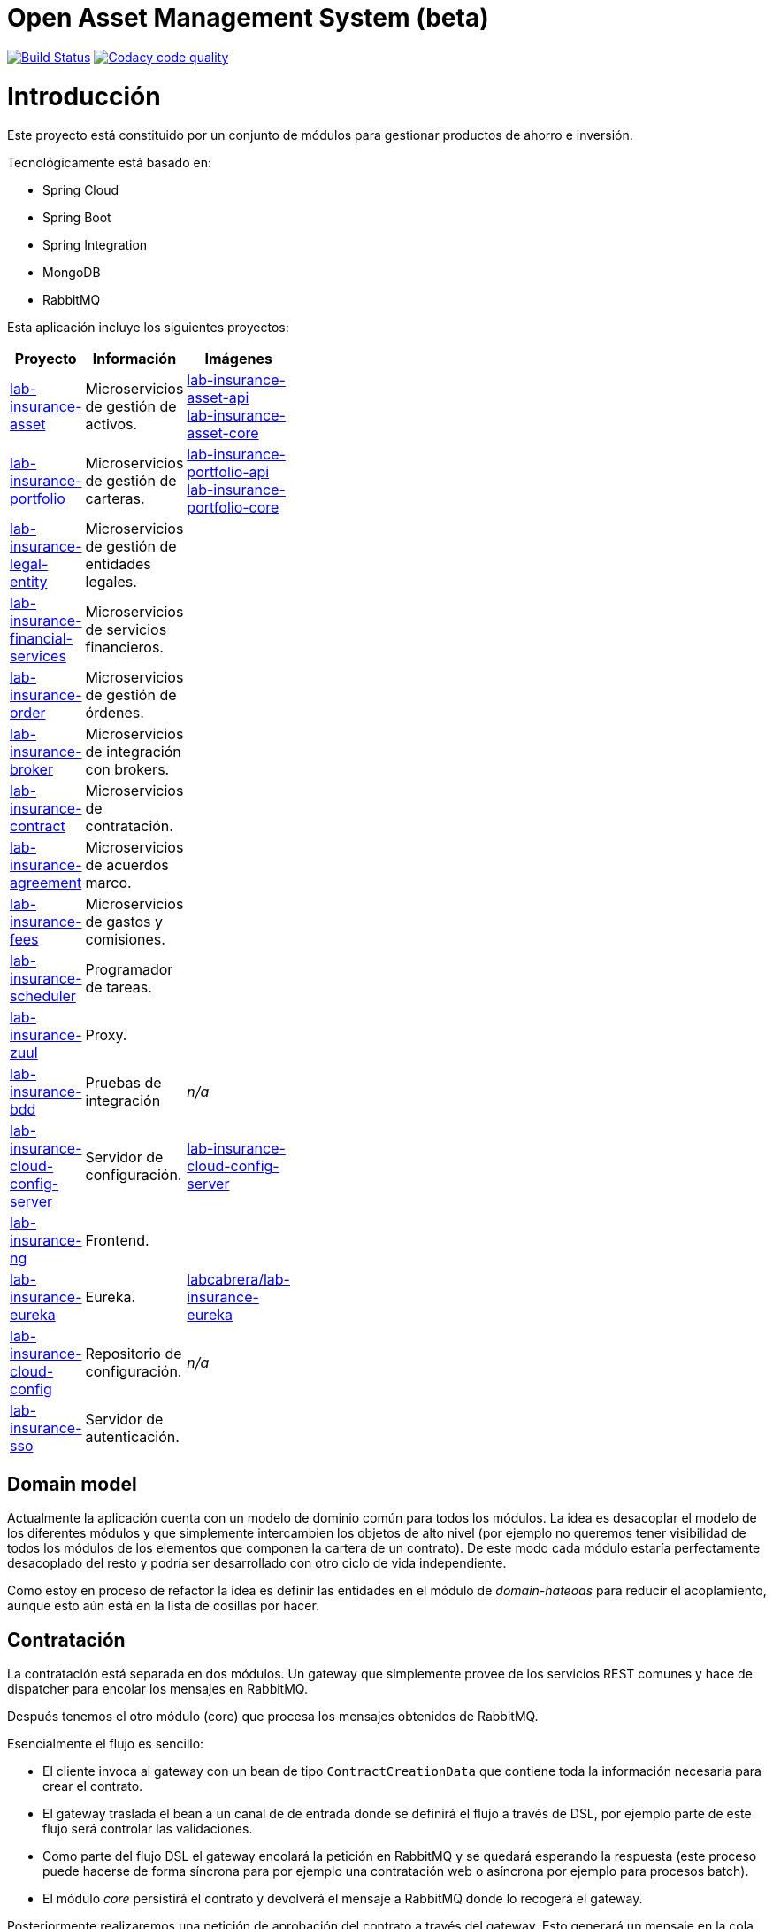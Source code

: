 # Open Asset Management System (beta)

:linkLabInsurance: https://github.com/labcabrera/lab-insurance

image:https://travis-ci.org/labcabrera/lab-insurance.svg?branch=master["Build Status", link="https://travis-ci.org/labcabrera/lab-insurance"]
image:https://api.codacy.com/project/badge/Grade/a30d53d005584beb81b5a24aaa6bc7bc["Codacy code quality", link="https://www.codacy.com/app/lab.cabrera/lab-insurance?utm_source=github.com&utm_medium=referral&utm_content=labcabrera/lab-insurance&utm_campaign=Badge_Grade"]

= Introducción

Este proyecto está constituido por un conjunto de módulos para gestionar productos de ahorro e
inversión.

Tecnológicamente está basado en:

* Spring Cloud
* Spring Boot
* Spring Integration
* MongoDB
* RabbitMQ

Esta aplicación incluye los siguientes proyectos:

[width="15%",options="header"]
|===
|Proyecto                                                                  | Información                                     | Imágenes
|{linkLabInsurance}-asset[lab-insurance-asset]                             | Microservicios de gestión de activos.           | https://hub.docker.com/r/labcabrera/lab-insurance-asset-api/[lab-insurance-asset-api] +
                                                                                                                               https://hub.docker.com/r/labcabrera/lab-insurance-asset-core/[lab-insurance-asset-core]
|{linkLabInsurance}-portfolio[lab-insurance-portfolio]                     | Microservicios de gestión de carteras.          | https://hub.docker.com/r/labcabrera/lab-insurance-portfolio-api/[lab-insurance-portfolio-api] +
                                                                                                                               https://hub.docker.com/r/labcabrera/lab-insurance-portfolio-core/[lab-insurance-portfolio-core]
|{linkLabInsurance}-legal-entity[lab-insurance-legal-entity]               | Microservicios de gestión de entidades legales. |
|{linkLabInsurance}-financial-services[lab-insurance-financial-services]   | Microservicios de servicios financieros.        |
|{linkLabInsurance}-order[lab-insurance-order]                             | Microservicios de gestión de órdenes.           |
|{linkLabInsurance}-broker[lab-insurance-broker]                           | Microservicios de integración con brokers.      |
|{linkLabInsurance}-contract[lab-insurance-contract]                       | Microservicios de contratación.                 |
|{linkLabInsurance}-agreement[lab-insurance-agreement]                     | Microservicios de acuerdos marco.               |
|{linkLabInsurance}-fees[lab-insurance-fees]                               | Microservicios de gastos y comisiones.          |
|{linkLabInsurance}-scheduler[lab-insurance-scheduler]                     | Programador de tareas.                          |
|{linkLabInsurance}-zuul[lab-insurance-zuul]                               | Proxy.                                          |
|{linkLabInsurance}-bdd[lab-insurance-bdd]                                 | Pruebas de integración                          | _n/a_
|{linkLabInsurance}-cloud-config-server[lab-insurance-cloud-config-server] | Servidor de configuración.                      | https://hub.docker.com/r/labcabrera/lab-insurance-cloud-config-server/[lab-insurance-cloud-config-server]
|{linkLabInsurance}-ng[lab-insurance-ng]                                   | Frontend.                                       |
|{linkLabInsurance}-eureka[lab-insurance-eureka]                           | Eureka.                                         | https://hub.docker.com/r/labcabrera/lab-insurance-eureka/[labcabrera/lab-insurance-eureka]
|{linkLabInsurance}-cloud-config[lab-insurance-cloud-config]               | Repositorio de configuración.                   | _n/a_
|{linkLabInsurance}-sso[lab-insurance-sso]                                 | Servidor de autenticación.                      |
|===

== Domain model

Actualmente la aplicación cuenta con un modelo de dominio común para todos los módulos. La idea es desacoplar el modelo
de los diferentes módulos y que simplemente intercambien los objetos de alto nivel (por ejemplo no queremos tener
visibilidad de todos los módulos de los elementos que componen la cartera de un contrato).
De este modo cada módulo estaría perfectamente desacoplado del resto y podría ser desarrollado con otro ciclo de vida
independiente.

Como estoy en proceso de refactor la idea es definir las entidades en el módulo de _domain-hateoas_ para reducir el
acoplamiento, aunque esto aún está en la lista de cosillas por hacer.

== Contratación

La contratación está separada en dos módulos. Un gateway que simplemente provee de los servicios REST comunes y hace de
dispatcher para encolar los mensajes en RabbitMQ.

Después tenemos el otro módulo (core) que procesa los mensajes obtenidos de RabbitMQ.

Esencialmente el flujo es sencillo:

* El cliente invoca al gateway con un bean de tipo `ContractCreationData` que contiene toda la información necesaria
para crear el contrato.
* El gateway traslada el bean a un canal de de entrada donde se definirá el flujo a través de DSL, por ejemplo parte
de este flujo será controlar las validaciones.
* Como parte del flujo DSL el gateway encolará la petición en RabbitMQ y se quedará esperando la respuesta (este proceso
puede hacerse de forma síncrona para por ejemplo una contratación web o asíncrona por ejemplo para procesos batch).
* El módulo _core_ persistirá el contrato y devolverá el mensaje a RabbitMQ donde lo recogerá el gateway.

Posteriormente realizaremos una petición de aprobación del contrato a través del gateway. Esto generará un mensaje
en la cola de aprobación que será procesado por el módulo _insurance-contract-creation-core_.

Una vez reciba el mensaje informará a los diferentes módulos registrados en el sistema para que realicen las operaciones
necesarias de forma asíncrona:

* Generación del portfolio
* Generación de la documentación del contrato
* etc.

Finalmente procesaremos la acción de recepción del pago inicial. Esto establecerá las fechas de las órdenes y encolará
el mensaje para que se procese el pago.

Los diferentes mensajes que se procesarán de forma asíncrona, eso nos asegura por ejemplo que si un componente no está
disponible en un determinado momento no afectará al proceso de contratación/aprobación. También facilita la integración
de módulos adicionales ya que para extender la funcionalidad simplemente tendremos que modificar el DSL y no el
comportamiento de ningún componente.

== Development

=== Ejecutando el proyecto

Una vez montado el proyecto deberemos arrancar mongodb y rabbitmq. Para ello en la carpeta
`/docker/environment` hay un docker-compose para arrancarlos en local.

También deberemos arrancar también el servidor de configuration. Podemos hacerlo también desde el docker-compose
específico, arrancándolo desde nuestro IDE o utilizar el desplegado actualmente en AWS (en fase de desarrollo está aún
como público para no tener que estar levantándolo cada dos por tres).

Después tenemos el proyecto `insurance-bdd` donde tenemos stories de diferentes operativas. Los test se encargan de arrancar
los diferentes módulos utilizados.

=== RabbitMQ

Se puede acceder a la consola de administración desde:

http://localhost:15672/

Las credenciales son las del usuario por defecto de la imagen docker: `guest:guest`.

=== RabbitMQ vs Eureka

En la comunicación entre los microservicios generalmente utilizaremos RabbitMQ para aquellas operativas que implican
procesos de escritura (por ejemplo la generación de una orden), mientras que para las operaciones de escritura
utilizaremos descubrimiento de servicios a través de Eureka (por ejemplo la consulta de la posición de una cartera).

=== Nomenclatura de los módulos:

* Los módulos `${name}-core` hacen referencia a proyectos de integración sin interface web.
* Los módulos `${name}-gateway` hacen referencia a los módulos web que generalmente explotan los servicios core utilizando 
AMQP y exponen una API REST.

=== Git cloud config

El repositorio utilizado para la configuración es:

https://github.com/labcabrera/lab-insurance-cloud-config

*Temporalmente* podremos utilizar la instancia desplegada en Amazón:

http://lab-insurance-cloud-config.eu-west-1.elasticbeanstalk.com/

== Wiki

https://github.com/labcabrera/lab-insurance/wiki

== References

=== Spring Integration

* https://github.com/spring-projects/spring-integration-java-dsl/wiki/spring-integration-java-dsl-reference
* https://spring.io/blog/2014/11/25/spring-integration-java-dsl-line-by-line-tutorial
* https://github.com/bijukunjummen/si-dsl-rabbit-sample
* https://knallisworld.de/blog/2016/03/26/expose-a-java-method-with-amqp-and-spring-reloaded-with-java-dsl/
* https://axxes.com/java/receive-and-send-multiple-jms-messages-in-one-transaction-with-spring-integration-java-dsl/
* https://www.draw.io/

=== Financial public APIs

* https://eu.iqoption.com/es
* https://bbvaopen4u.com/es/actualidad/algunas-api-financieras-para-crear-aplicaciones-dinamicas

=== Resources

* https://docs.mongodb.com/manual/tutorial/perform-two-phase-commits/
* https://github.com/codecentric/spring-boot-admin
* https://www.codacy.com/app/lab.cabrera/lab-insurance/dashboard
* https://github.com/caelwinner/spring-security-mongo.git

=== AWS

* http://docs.aws.amazon.com/quickstart/latest/mongodb/deployment.html[MongoDB using CloudFormation]